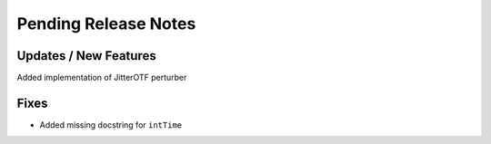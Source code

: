 Pending Release Notes
=====================

Updates / New Features
----------------------
Added implementation of JitterOTF perturber

Fixes
-----

* Added missing docstring for ``intTime``

